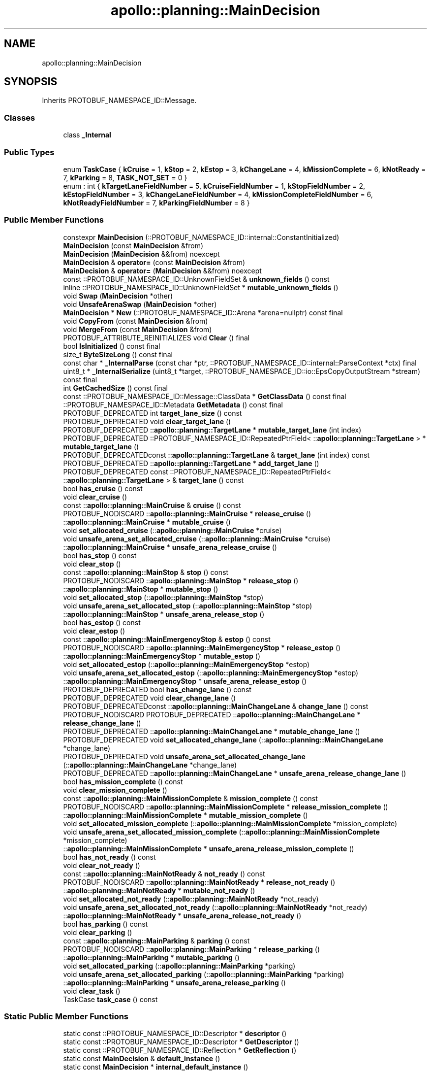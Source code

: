 .TH "apollo::planning::MainDecision" 3 "Sun Sep 3 2023" "Version 8.0" "Cyber-Cmake" \" -*- nroff -*-
.ad l
.nh
.SH NAME
apollo::planning::MainDecision
.SH SYNOPSIS
.br
.PP
.PP
Inherits PROTOBUF_NAMESPACE_ID::Message\&.
.SS "Classes"

.in +1c
.ti -1c
.RI "class \fB_Internal\fP"
.br
.in -1c
.SS "Public Types"

.in +1c
.ti -1c
.RI "enum \fBTaskCase\fP { \fBkCruise\fP = 1, \fBkStop\fP = 2, \fBkEstop\fP = 3, \fBkChangeLane\fP = 4, \fBkMissionComplete\fP = 6, \fBkNotReady\fP = 7, \fBkParking\fP = 8, \fBTASK_NOT_SET\fP = 0 }"
.br
.ti -1c
.RI "enum : int { \fBkTargetLaneFieldNumber\fP = 5, \fBkCruiseFieldNumber\fP = 1, \fBkStopFieldNumber\fP = 2, \fBkEstopFieldNumber\fP = 3, \fBkChangeLaneFieldNumber\fP = 4, \fBkMissionCompleteFieldNumber\fP = 6, \fBkNotReadyFieldNumber\fP = 7, \fBkParkingFieldNumber\fP = 8 }"
.br
.in -1c
.SS "Public Member Functions"

.in +1c
.ti -1c
.RI "constexpr \fBMainDecision\fP (::PROTOBUF_NAMESPACE_ID::internal::ConstantInitialized)"
.br
.ti -1c
.RI "\fBMainDecision\fP (const \fBMainDecision\fP &from)"
.br
.ti -1c
.RI "\fBMainDecision\fP (\fBMainDecision\fP &&from) noexcept"
.br
.ti -1c
.RI "\fBMainDecision\fP & \fBoperator=\fP (const \fBMainDecision\fP &from)"
.br
.ti -1c
.RI "\fBMainDecision\fP & \fBoperator=\fP (\fBMainDecision\fP &&from) noexcept"
.br
.ti -1c
.RI "const ::PROTOBUF_NAMESPACE_ID::UnknownFieldSet & \fBunknown_fields\fP () const"
.br
.ti -1c
.RI "inline ::PROTOBUF_NAMESPACE_ID::UnknownFieldSet * \fBmutable_unknown_fields\fP ()"
.br
.ti -1c
.RI "void \fBSwap\fP (\fBMainDecision\fP *other)"
.br
.ti -1c
.RI "void \fBUnsafeArenaSwap\fP (\fBMainDecision\fP *other)"
.br
.ti -1c
.RI "\fBMainDecision\fP * \fBNew\fP (::PROTOBUF_NAMESPACE_ID::Arena *arena=nullptr) const final"
.br
.ti -1c
.RI "void \fBCopyFrom\fP (const \fBMainDecision\fP &from)"
.br
.ti -1c
.RI "void \fBMergeFrom\fP (const \fBMainDecision\fP &from)"
.br
.ti -1c
.RI "PROTOBUF_ATTRIBUTE_REINITIALIZES void \fBClear\fP () final"
.br
.ti -1c
.RI "bool \fBIsInitialized\fP () const final"
.br
.ti -1c
.RI "size_t \fBByteSizeLong\fP () const final"
.br
.ti -1c
.RI "const char * \fB_InternalParse\fP (const char *ptr, ::PROTOBUF_NAMESPACE_ID::internal::ParseContext *ctx) final"
.br
.ti -1c
.RI "uint8_t * \fB_InternalSerialize\fP (uint8_t *target, ::PROTOBUF_NAMESPACE_ID::io::EpsCopyOutputStream *stream) const final"
.br
.ti -1c
.RI "int \fBGetCachedSize\fP () const final"
.br
.ti -1c
.RI "const ::PROTOBUF_NAMESPACE_ID::Message::ClassData * \fBGetClassData\fP () const final"
.br
.ti -1c
.RI "::PROTOBUF_NAMESPACE_ID::Metadata \fBGetMetadata\fP () const final"
.br
.ti -1c
.RI "PROTOBUF_DEPRECATED int \fBtarget_lane_size\fP () const"
.br
.ti -1c
.RI "PROTOBUF_DEPRECATED void \fBclear_target_lane\fP ()"
.br
.ti -1c
.RI "PROTOBUF_DEPRECATED ::\fBapollo::planning::TargetLane\fP * \fBmutable_target_lane\fP (int index)"
.br
.ti -1c
.RI "PROTOBUF_DEPRECATED ::PROTOBUF_NAMESPACE_ID::RepeatedPtrField< ::\fBapollo::planning::TargetLane\fP > * \fBmutable_target_lane\fP ()"
.br
.ti -1c
.RI "PROTOBUF_DEPRECATEDconst ::\fBapollo::planning::TargetLane\fP & \fBtarget_lane\fP (int index) const"
.br
.ti -1c
.RI "PROTOBUF_DEPRECATED ::\fBapollo::planning::TargetLane\fP * \fBadd_target_lane\fP ()"
.br
.ti -1c
.RI "PROTOBUF_DEPRECATED const ::PROTOBUF_NAMESPACE_ID::RepeatedPtrField< ::\fBapollo::planning::TargetLane\fP > & \fBtarget_lane\fP () const"
.br
.ti -1c
.RI "bool \fBhas_cruise\fP () const"
.br
.ti -1c
.RI "void \fBclear_cruise\fP ()"
.br
.ti -1c
.RI "const ::\fBapollo::planning::MainCruise\fP & \fBcruise\fP () const"
.br
.ti -1c
.RI "PROTOBUF_NODISCARD ::\fBapollo::planning::MainCruise\fP * \fBrelease_cruise\fP ()"
.br
.ti -1c
.RI "::\fBapollo::planning::MainCruise\fP * \fBmutable_cruise\fP ()"
.br
.ti -1c
.RI "void \fBset_allocated_cruise\fP (::\fBapollo::planning::MainCruise\fP *cruise)"
.br
.ti -1c
.RI "void \fBunsafe_arena_set_allocated_cruise\fP (::\fBapollo::planning::MainCruise\fP *cruise)"
.br
.ti -1c
.RI "::\fBapollo::planning::MainCruise\fP * \fBunsafe_arena_release_cruise\fP ()"
.br
.ti -1c
.RI "bool \fBhas_stop\fP () const"
.br
.ti -1c
.RI "void \fBclear_stop\fP ()"
.br
.ti -1c
.RI "const ::\fBapollo::planning::MainStop\fP & \fBstop\fP () const"
.br
.ti -1c
.RI "PROTOBUF_NODISCARD ::\fBapollo::planning::MainStop\fP * \fBrelease_stop\fP ()"
.br
.ti -1c
.RI "::\fBapollo::planning::MainStop\fP * \fBmutable_stop\fP ()"
.br
.ti -1c
.RI "void \fBset_allocated_stop\fP (::\fBapollo::planning::MainStop\fP *stop)"
.br
.ti -1c
.RI "void \fBunsafe_arena_set_allocated_stop\fP (::\fBapollo::planning::MainStop\fP *stop)"
.br
.ti -1c
.RI "::\fBapollo::planning::MainStop\fP * \fBunsafe_arena_release_stop\fP ()"
.br
.ti -1c
.RI "bool \fBhas_estop\fP () const"
.br
.ti -1c
.RI "void \fBclear_estop\fP ()"
.br
.ti -1c
.RI "const ::\fBapollo::planning::MainEmergencyStop\fP & \fBestop\fP () const"
.br
.ti -1c
.RI "PROTOBUF_NODISCARD ::\fBapollo::planning::MainEmergencyStop\fP * \fBrelease_estop\fP ()"
.br
.ti -1c
.RI "::\fBapollo::planning::MainEmergencyStop\fP * \fBmutable_estop\fP ()"
.br
.ti -1c
.RI "void \fBset_allocated_estop\fP (::\fBapollo::planning::MainEmergencyStop\fP *estop)"
.br
.ti -1c
.RI "void \fBunsafe_arena_set_allocated_estop\fP (::\fBapollo::planning::MainEmergencyStop\fP *estop)"
.br
.ti -1c
.RI "::\fBapollo::planning::MainEmergencyStop\fP * \fBunsafe_arena_release_estop\fP ()"
.br
.ti -1c
.RI "PROTOBUF_DEPRECATED bool \fBhas_change_lane\fP () const"
.br
.ti -1c
.RI "PROTOBUF_DEPRECATED void \fBclear_change_lane\fP ()"
.br
.ti -1c
.RI "PROTOBUF_DEPRECATEDconst ::\fBapollo::planning::MainChangeLane\fP & \fBchange_lane\fP () const"
.br
.ti -1c
.RI "PROTOBUF_NODISCARD PROTOBUF_DEPRECATED ::\fBapollo::planning::MainChangeLane\fP * \fBrelease_change_lane\fP ()"
.br
.ti -1c
.RI "PROTOBUF_DEPRECATED ::\fBapollo::planning::MainChangeLane\fP * \fBmutable_change_lane\fP ()"
.br
.ti -1c
.RI "PROTOBUF_DEPRECATED void \fBset_allocated_change_lane\fP (::\fBapollo::planning::MainChangeLane\fP *change_lane)"
.br
.ti -1c
.RI "PROTOBUF_DEPRECATED void \fBunsafe_arena_set_allocated_change_lane\fP (::\fBapollo::planning::MainChangeLane\fP *change_lane)"
.br
.ti -1c
.RI "PROTOBUF_DEPRECATED ::\fBapollo::planning::MainChangeLane\fP * \fBunsafe_arena_release_change_lane\fP ()"
.br
.ti -1c
.RI "bool \fBhas_mission_complete\fP () const"
.br
.ti -1c
.RI "void \fBclear_mission_complete\fP ()"
.br
.ti -1c
.RI "const ::\fBapollo::planning::MainMissionComplete\fP & \fBmission_complete\fP () const"
.br
.ti -1c
.RI "PROTOBUF_NODISCARD ::\fBapollo::planning::MainMissionComplete\fP * \fBrelease_mission_complete\fP ()"
.br
.ti -1c
.RI "::\fBapollo::planning::MainMissionComplete\fP * \fBmutable_mission_complete\fP ()"
.br
.ti -1c
.RI "void \fBset_allocated_mission_complete\fP (::\fBapollo::planning::MainMissionComplete\fP *mission_complete)"
.br
.ti -1c
.RI "void \fBunsafe_arena_set_allocated_mission_complete\fP (::\fBapollo::planning::MainMissionComplete\fP *mission_complete)"
.br
.ti -1c
.RI "::\fBapollo::planning::MainMissionComplete\fP * \fBunsafe_arena_release_mission_complete\fP ()"
.br
.ti -1c
.RI "bool \fBhas_not_ready\fP () const"
.br
.ti -1c
.RI "void \fBclear_not_ready\fP ()"
.br
.ti -1c
.RI "const ::\fBapollo::planning::MainNotReady\fP & \fBnot_ready\fP () const"
.br
.ti -1c
.RI "PROTOBUF_NODISCARD ::\fBapollo::planning::MainNotReady\fP * \fBrelease_not_ready\fP ()"
.br
.ti -1c
.RI "::\fBapollo::planning::MainNotReady\fP * \fBmutable_not_ready\fP ()"
.br
.ti -1c
.RI "void \fBset_allocated_not_ready\fP (::\fBapollo::planning::MainNotReady\fP *not_ready)"
.br
.ti -1c
.RI "void \fBunsafe_arena_set_allocated_not_ready\fP (::\fBapollo::planning::MainNotReady\fP *not_ready)"
.br
.ti -1c
.RI "::\fBapollo::planning::MainNotReady\fP * \fBunsafe_arena_release_not_ready\fP ()"
.br
.ti -1c
.RI "bool \fBhas_parking\fP () const"
.br
.ti -1c
.RI "void \fBclear_parking\fP ()"
.br
.ti -1c
.RI "const ::\fBapollo::planning::MainParking\fP & \fBparking\fP () const"
.br
.ti -1c
.RI "PROTOBUF_NODISCARD ::\fBapollo::planning::MainParking\fP * \fBrelease_parking\fP ()"
.br
.ti -1c
.RI "::\fBapollo::planning::MainParking\fP * \fBmutable_parking\fP ()"
.br
.ti -1c
.RI "void \fBset_allocated_parking\fP (::\fBapollo::planning::MainParking\fP *parking)"
.br
.ti -1c
.RI "void \fBunsafe_arena_set_allocated_parking\fP (::\fBapollo::planning::MainParking\fP *parking)"
.br
.ti -1c
.RI "::\fBapollo::planning::MainParking\fP * \fBunsafe_arena_release_parking\fP ()"
.br
.ti -1c
.RI "void \fBclear_task\fP ()"
.br
.ti -1c
.RI "TaskCase \fBtask_case\fP () const"
.br
.in -1c
.SS "Static Public Member Functions"

.in +1c
.ti -1c
.RI "static const ::PROTOBUF_NAMESPACE_ID::Descriptor * \fBdescriptor\fP ()"
.br
.ti -1c
.RI "static const ::PROTOBUF_NAMESPACE_ID::Descriptor * \fBGetDescriptor\fP ()"
.br
.ti -1c
.RI "static const ::PROTOBUF_NAMESPACE_ID::Reflection * \fBGetReflection\fP ()"
.br
.ti -1c
.RI "static const \fBMainDecision\fP & \fBdefault_instance\fP ()"
.br
.ti -1c
.RI "static const \fBMainDecision\fP * \fBinternal_default_instance\fP ()"
.br
.in -1c
.SS "Static Public Attributes"

.in +1c
.ti -1c
.RI "static constexpr int \fBkIndexInFileMessages\fP"
.br
.ti -1c
.RI "static const ClassData \fB_class_data_\fP"
.br
.in -1c
.SS "Protected Member Functions"

.in +1c
.ti -1c
.RI "\fBMainDecision\fP (::PROTOBUF_NAMESPACE_ID::Arena *arena, bool is_message_owned=false)"
.br
.in -1c
.SS "Friends"

.in +1c
.ti -1c
.RI "class \fB::PROTOBUF_NAMESPACE_ID::internal::AnyMetadata\fP"
.br
.ti -1c
.RI "template<typename T > class \fB::PROTOBUF_NAMESPACE_ID::Arena::InternalHelper\fP"
.br
.ti -1c
.RI "struct \fB::TableStruct_modules_2fcommon_5fmsgs_2fplanning_5fmsgs_2fdecision_2eproto\fP"
.br
.ti -1c
.RI "void \fBswap\fP (\fBMainDecision\fP &a, \fBMainDecision\fP &b)"
.br
.in -1c
.SH "Member Data Documentation"
.PP 
.SS "const ::PROTOBUF_NAMESPACE_ID::Message::ClassData apollo::planning::MainDecision::_class_data_\fC [static]\fP"
\fBInitial value:\fP
.PP
.nf
= {
    ::PROTOBUF_NAMESPACE_ID::Message::CopyWithSizeCheck,
    MainDecision::MergeImpl
}
.fi
.SS "constexpr int apollo::planning::MainDecision::kIndexInFileMessages\fC [static]\fP, \fC [constexpr]\fP"
\fBInitial value:\fP
.PP
.nf
=
    25
.fi


.SH "Author"
.PP 
Generated automatically by Doxygen for Cyber-Cmake from the source code\&.
